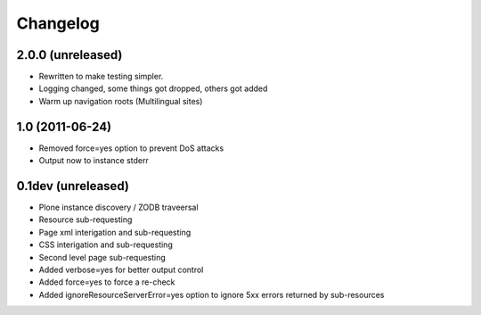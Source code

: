 Changelog
=========


2.0.0 (unreleased)
------------------

- Rewritten to make testing simpler.
- Logging changed, some things got dropped, others got added
- Warm up navigation roots (Multilingual sites)

1.0 (2011-06-24)
----------------

- Removed force=yes option to prevent DoS attacks 
- Output now to instance stderr


0.1dev (unreleased)
-------------------

- Plone instance discovery / ZODB traveersal
- Resource sub-requesting
- Page xml interigation and sub-requesting
- CSS interigation and sub-requesting
- Second level page sub-requesting
- Added verbose=yes for better output control
- Added force=yes to force a re-check
- Added ignoreResourceServerError=yes option to ignore 5xx errors returned by
  sub-resources


